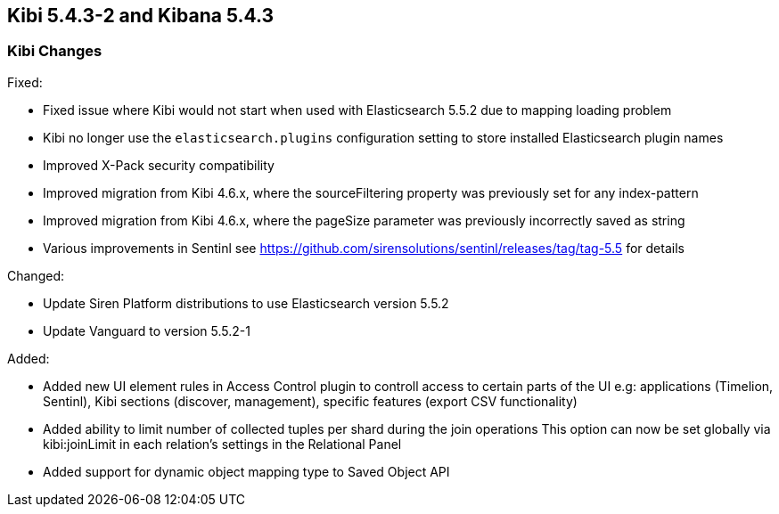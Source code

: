 == Kibi 5.4.3-2 and Kibana 5.4.3

[float]
=== Kibi Changes

Fixed: 

* Fixed issue where Kibi would not start when used with Elasticsearch 5.5.2 due to mapping loading problem  
* Kibi no longer use the `elasticsearch.plugins` configuration setting to store installed Elasticsearch plugin names
* Improved X-Pack security compatibility
* Improved migration from Kibi 4.6.x, where the sourceFiltering property was previously set for any index-pattern
* Improved migration from Kibi 4.6.x, where the pageSize parameter was previously incorrectly saved as string
* Various improvements in Sentinl see https://github.com/sirensolutions/sentinl/releases/tag/tag-5.5 for details

Changed:

* Update Siren Platform distributions to use Elasticsearch version 5.5.2
* Update Vanguard to version 5.5.2-1

Added: 

* Added new UI element rules in Access Control plugin to controll access to certain parts of the UI
  e.g: applications (Timelion, Sentinl), Kibi sections (discover, management), specific features (export CSV functionality) 

* Added ability to limit number of collected tuples per shard during the join operations
  This option can now be set globally via kibi:joinLimit in each relation's settings in the Relational Panel 

* Added support for dynamic object mapping type to Saved Object API 